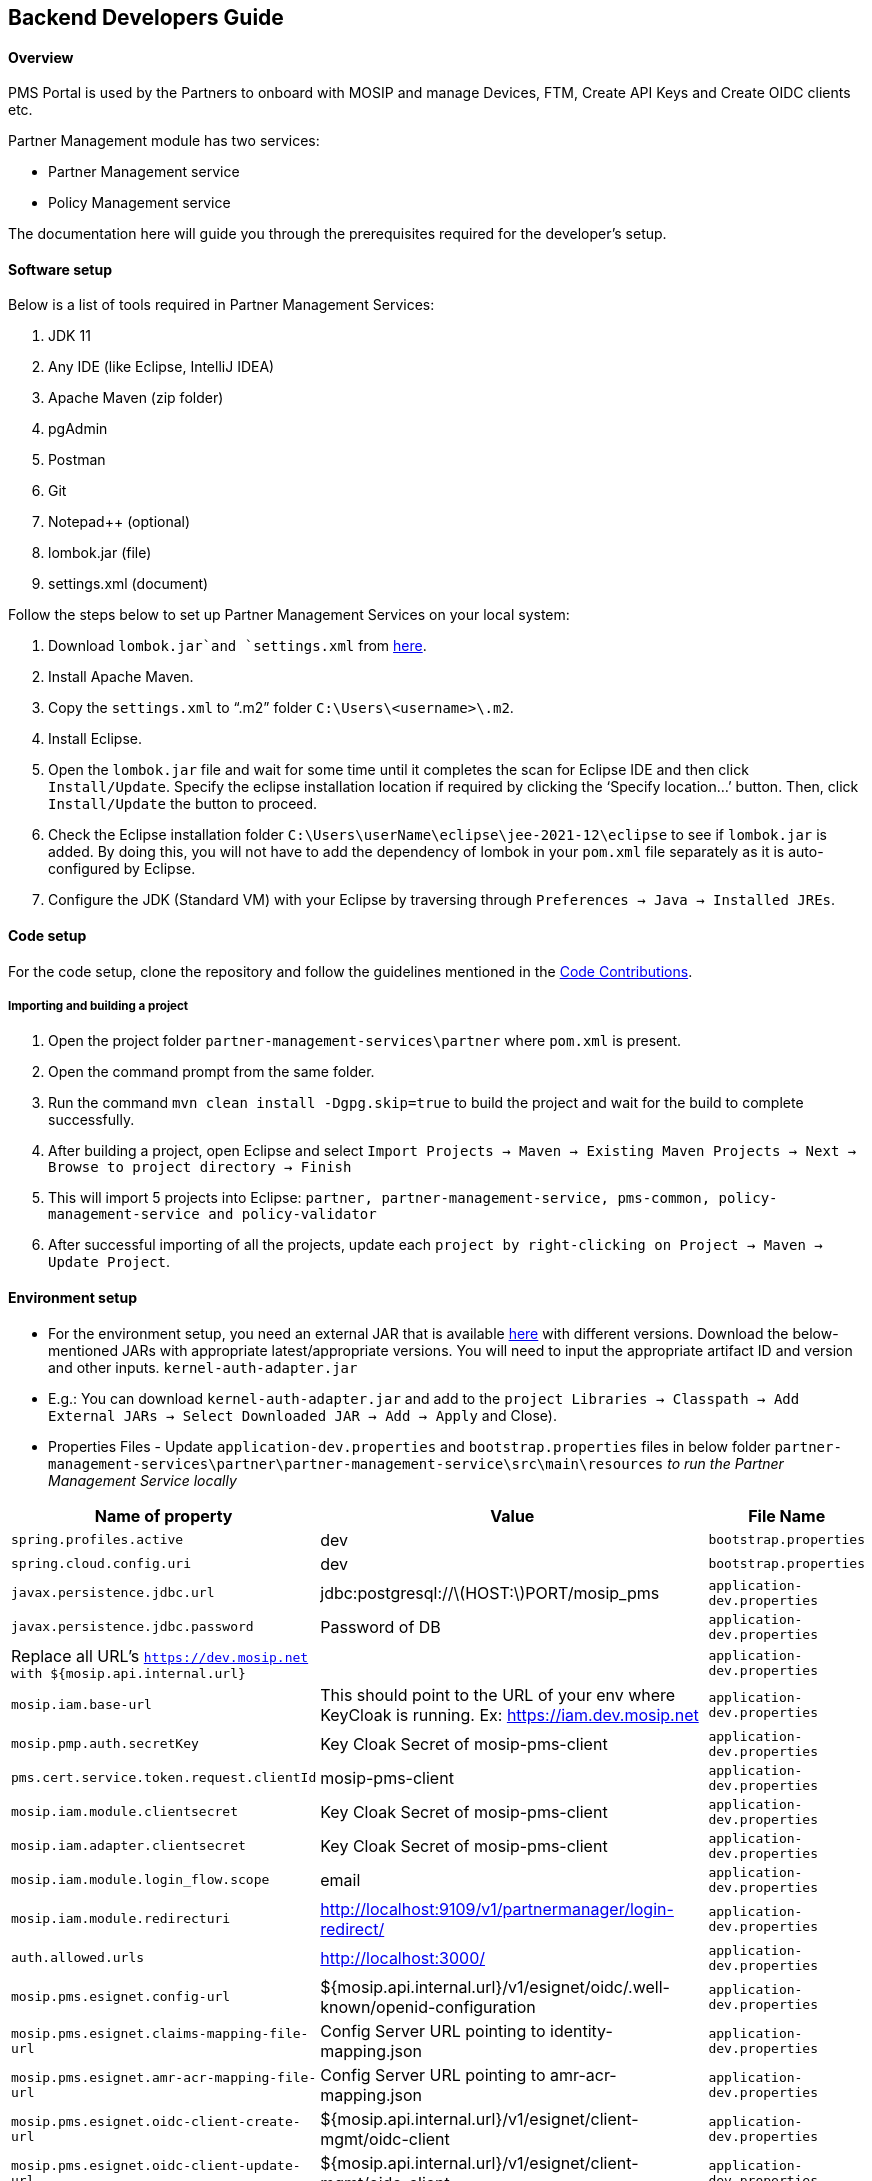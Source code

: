 == Backend Developers Guide

==== Overview

PMS Portal is used by the Partners to onboard with MOSIP and manage
Devices, FTM, Create API Keys and Create OIDC clients etc.

Partner Management module has two services:

* Partner Management service
* Policy Management service

The documentation here will guide you through the prerequisites required
for the developer’s setup.

==== Software setup

Below is a list of tools required in Partner Management Services:

[arabic]
. JDK 11
. Any IDE (like Eclipse, IntelliJ IDEA)
. Apache Maven (zip folder)
. pgAdmin
. Postman
. Git
. Notepad{plus}{plus} (optional)
. lombok.jar (file)
. settings.xml (document)

Follow the steps below to set up Partner Management Services on your
local system:

[arabic]
. Download `lombok.jar`and `settings.xml` from
https://github.com/mosip/documentation/tree/1.2.0/docs/_files/partner-management-services-config-files[here].
. Install Apache Maven.
. Copy the `settings.xml` to "`.m2`" folder
`C:++\++Users++\<++username++>\++.m2`.
. Install Eclipse.
. Open the `lombok.jar` file and wait for some time until it completes
the scan for Eclipse IDE and then click `Install/Update`. Specify the
eclipse installation location if required by clicking the ‘Specify
location…’ button. Then, click `Install/Update` the button to proceed.

[arabic, start=6]
. Check the Eclipse installation folder
`C:++\++Users++\++userName++\++eclipse++\++jee-2021-12++\++eclipse` to
see if `lombok.jar` is added. By doing this, you will not have to add
the dependency of lombok in your `pom.xml` file separately as it is
auto-configured by Eclipse.
. Configure the JDK (Standard VM) with your Eclipse by traversing
through `Preferences → Java → Installed JREs`.

==== Code setup

For the code setup, clone the repository and follow the guidelines
mentioned in the
https://docs.mosip.io/1.2.0/community/code-contributions[Code
Contributions].

===== Importing and building a project

[arabic]
. Open the project folder `partner-management-services++\++partner`
where `pom.xml` is present.
. Open the command prompt from the same folder.
. Run the command `mvn clean install -Dgpg.skip=true` to build the
project and wait for the build to complete successfully.
. After building a project, open Eclipse and select
`Import Projects → Maven → Existing Maven Projects → Next → Browse to project directory → Finish`
. This will import 5 projects into Eclipse:
`partner, partner-management-service, pms-common, policy-management-service and policy-validator`

[arabic, start=6]
. After successful importing of all the projects, update each
`project by right-clicking on Project → Maven → Update Project`.

==== Environment setup

* For the environment setup, you need an external JAR that is available
https://oss.sonatype.org/#nexus-search;gav~~kernel-auth-adapter~1.2.0-SNAPSHOT~~[here]
with different versions. Download the below-mentioned JARs with
appropriate latest/appropriate versions. You will need to input the
appropriate artifact ID and version and other inputs.
`kernel-auth-adapter.jar`
* E.g.: You can download `kernel-auth-adapter.jar` and add to the
`project Libraries → Classpath → Add External JARs → Select Downloaded JAR → Add → Apply`
and Close).

* Properties Files - Update `application-dev.properties` and
`bootstrap.properties` files in below folder
`partner-management-services++\++partner++\++partner-management-service++\++src++\++main++\++resources`
_to run the Partner Management Service locally_

[width="100%",cols="24%,67%,9%",options="header",]
|===
|*Name of property* |*Value* |*File Name*
|`spring.profiles.active` |dev |`bootstrap.properties`

|`spring.cloud.config.uri` |dev |`bootstrap.properties`

|`javax.persistence.jdbc.url`
|jdbc:postgresql://latexmath:[HOST:]PORT/mosip++_++pms
|`application-dev.properties`

|`javax.persistence.jdbc.password` |Password of DB
|`application-dev.properties`

|Replace all URL’s
`https://dev.mosip.net with $++{++mosip.api.internal.url}` |
|`application-dev.properties`

|`mosip.iam.base-url` |This should point to the URL of your env where
KeyCloak is running. Ex: https://iam.dev.mosip.net
|`application-dev.properties`

|`mosip.pmp.auth.secretKey` |Key Cloak Secret of mosip-pms-client
|`application-dev.properties`

|`pms.cert.service.token.request.clientId` |mosip-pms-client
|`application-dev.properties`

|`mosip.iam.module.clientsecret` |Key Cloak Secret of mosip-pms-client
|`application-dev.properties`

|`mosip.iam.adapter.clientsecret` |Key Cloak Secret of mosip-pms-client
|`application-dev.properties`

|`mosip.iam.module.login++_++flow.scope` |email
|`application-dev.properties`

|`mosip.iam.module.redirecturi`
|http://localhost:9109/v1/partnermanager/login-redirect/
|`application-dev.properties`

|`auth.allowed.urls` |http://localhost:3000/
|`application-dev.properties`

|`mosip.pms.esignet.config-url`
|$++{++mosip.api.internal.url}/v1/esignet/oidc/.well-known/openid-configuration
|`application-dev.properties`

|`mosip.pms.esignet.claims-mapping-file-url` |Config Server URL pointing
to identity-mapping.json |`application-dev.properties`

|`mosip.pms.esignet.amr-acr-mapping-file-url` |Config Server URL
pointing to amr-acr-mapping.json |`application-dev.properties`

|`mosip.pms.esignet.oidc-client-create-url`
|$++{++mosip.api.internal.url}/v1/esignet/client-mgmt/oidc-client
|`application-dev.properties`

|`mosip.pms.esignet.oidc-client-update-url`
|$++{++mosip.api.internal.url}/v1/esignet/client-mgmt/oidc-client
|`application-dev.properties`

|`mosip.pms.esignet.oauth-client-create-url`
|$++{++mosip.api.internal.url}/v1/esignet/client-mgmt/oauth-client
|`application-dev.properties`

|`mosip.pms.esignet.oauth-client-update-url`
|$++{++mosip.api.internal.url}/v1/esignet/client-mgmt/oauth-client
|`application-dev.properties`
|===

* Click the "`run`" option, the service will start locally on port 9109.

Policy management service also can run by following the above steps.

===== Partner Management Services API

* For API documentation, refer
https://mosip.stoplight.io/docs/partner-management-portal-revamp/iv3x4n7c2tef1-partner-management-services-api-documentation[here].
* The APIs can be tested with the help of *Postman* or *Swagger-UI*.
* Swagger is an interface description language for describing restful
APIs expressed using JSON. Can access Swagger-UI of
partner-management-services for dev-environment from
`https://dev.mosip.net/v1/partnermanager/swagger-ui/index.html?configUrl=/v1/partnermanager/v3/api-docs/swagger-config`
and localhost from
`http://localhost:9109/v1/partnermanager/swagger-ui/index.html?configUrl=/v1/partnermanager/v3/api-docs/swagger-config`.
* Can access Swagger-UI of policy-management-services for
dev-environment from
`https://dev.mosip.net/v1/policymanager/swagger-ui/index.html?configUrl=/v1/policymanager/v3/api-docs/swagger-config`
and localhost from
`http://localhost:9107/v1/policymanager/swagger-ui/index.html?configUrl=/v1/policymanager/v3/api-docs/swagger-config`.
* Postman is an API platform for building and using APIs. Postman
simplifies each step of the API lifecycle and streamlines collaboration
so you can create better APIs—faster. It is widely used tool for API
testing.
* Download the https://github.com/mosip/mosip-onboarding[JSON
collection] and then import it in your postman.
